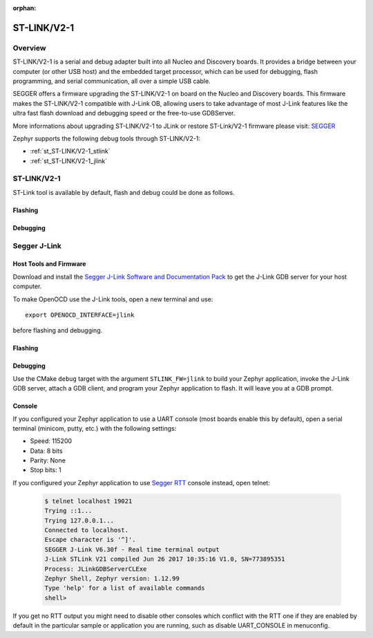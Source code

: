 :orphan:

.. _stlink-v21:

ST-LINK/V2-1
############

Overview
********

ST-LINK/V2-1 is a serial and debug adapter built into all Nucleo and Discovery
boards. It provides a bridge between your computer (or other USB host) and the
embedded target processor, which can be used for debugging, flash programming,
and serial communication, all over a simple USB cable.

SEGGER offers a firmware upgrading the ST-LINK/V2-1 on board on the Nucleo and
Discovery boards. This firmware makes the ST-LINK/V2-1 compatible with J-Link
OB, allowing users to take advantage of most J-Link features like the ultra fast
flash download and debugging speed or the free-to-use GDBServer.

More informations about upgrading ST-LINK/V2-1 to JLink or restore ST-Link/V2-1
firmware please visit: `SEGGER`_

Zephyr supports the following debug tools through ST-LINK/V2-1:

* :ref:`st_ST-LINK/V2-1_stlink`
* :ref:`st_ST-LINK/V2-1_jlink`

.. _st_ST-LINK/V2-1_stlink:

ST-LINK/V2-1
************

ST-Link tool is available by default, flash and debug could be done as follows.

Flashing
========

  .. zephyr-app-commands::
     :zephyr-app: samples/hello_world
     :goals: flash

Debugging
=========

  .. zephyr-app-commands::
     :zephyr-app: samples/hello_world
     :goals: debug


.. _st_ST-LINK/V2-1_jlink:

Segger J-Link
*************

Host Tools and Firmware
=======================

Download and install the `Segger J-Link Software and Documentation Pack`_ to
get the J-Link GDB server for your host computer.

To make OpenOCD use the J-Link tools, open a new terminal and use::

    export OPENOCD_INTERFACE=jlink

before flashing and debugging.

Flashing
========

  .. zephyr-app-commands::
     :zephyr-app: samples/hello_world
     :goals: flash

Debugging
=========

Use the CMake ``debug`` target with the argument ``STLINK_FW=jlink`` to build
your Zephyr application, invoke the J-Link GDB server, attach a GDB client, and
program your Zephyr application to flash. It will leave you at a GDB prompt.

  .. zephyr-app-commands::
     :zephyr-app: samples/hello_world
     :goals: debug

Console
=======

If you configured your Zephyr application to use a UART console (most boards
enable this by default), open a serial terminal (minicom, putty, etc.) with the
following settings:

- Speed: 115200
- Data: 8 bits
- Parity: None
- Stop bits: 1

If you configured your Zephyr application to use `Segger RTT`_ console instead,
open telnet:

  .. code-block:: console

     $ telnet localhost 19021
     Trying ::1...
     Trying 127.0.0.1...
     Connected to localhost.
     Escape character is '^]'.
     SEGGER J-Link V6.30f - Real time terminal output
     J-Link STLink V21 compiled Jun 26 2017 10:35:16 V1.0, SN=773895351
     Process: JLinkGDBServerCLExe
     Zephyr Shell, Zephyr version: 1.12.99
     Type 'help' for a list of available commands
     shell>

If you get no RTT output you might need to disable other consoles which conflict
with the RTT one if they are enabled by default in the particular sample or
application you are running, such as disable UART_CONSOLE in menuconfig.


.. _SEGGER:
   https://www.segger.com/products/debug-probes/j-link/models/other-j-links/st-link-on-board/

.. _Segger J-Link Software and Documentation Pack:
   https://www.segger.com/downloads/jlink

.. _Segger RTT:
    https://www.segger.com/jlink-rtt.html
